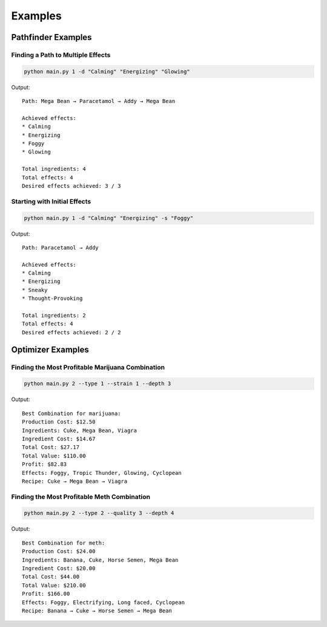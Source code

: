 Examples
========

Pathfinder Examples
-----------------

Finding a Path to Multiple Effects
~~~~~~~~~~~~~~~~~~~~~~~~~~~~~~~~

.. code-block:: bash

    python main.py 1 -d "Calming" "Energizing" "Glowing"

Output::

    Path: Mega Bean → Paracetamol → Addy → Mega Bean

    Achieved effects:
    * Calming
    * Energizing
    * Foggy
    * Glowing

    Total ingredients: 4
    Total effects: 4
    Desired effects achieved: 3 / 3

Starting with Initial Effects
~~~~~~~~~~~~~~~~~~~~~~~~~~

.. code-block:: bash

    python main.py 1 -d "Calming" "Energizing" -s "Foggy"

Output::

    Path: Paracetamol → Addy

    Achieved effects:
    * Calming
    * Energizing
    * Sneaky
    * Thought-Provoking

    Total ingredients: 2
    Total effects: 4
    Desired effects achieved: 2 / 2

Optimizer Examples
----------------

Finding the Most Profitable Marijuana Combination
~~~~~~~~~~~~~~~~~~~~~~~~~~~~~~~~~~~~~~~~~~~~

.. code-block:: bash

    python main.py 2 --type 1 --strain 1 --depth 3

Output::

    Best Combination for marijuana:
    Production Cost: $12.50
    Ingredients: Cuke, Mega Bean, Viagra
    Ingredient Cost: $14.67
    Total Cost: $27.17
    Total Value: $110.00
    Profit: $82.83
    Effects: Foggy, Tropic Thunder, Glowing, Cyclopean
    Recipe: Cuke → Mega Bean → Viagra

Finding the Most Profitable Meth Combination
~~~~~~~~~~~~~~~~~~~~~~~~~~~~~~~~~~~~~~~~~

.. code-block:: bash

    python main.py 2 --type 2 --quality 3 --depth 4

Output::

    Best Combination for meth:
    Production Cost: $24.00
    Ingredients: Banana, Cuke, Horse Semen, Mega Bean
    Ingredient Cost: $20.00
    Total Cost: $44.00
    Total Value: $210.00
    Profit: $166.00
    Effects: Foggy, Electrifying, Long faced, Cyclopean
    Recipe: Banana → Cuke → Horse Semen → Mega Bean

